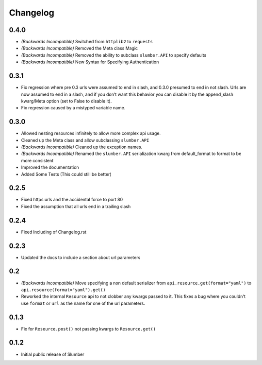 Changelog
=========

0.4.0
-----

* *(Backwards Incompatible)* Switched from ``httplib2`` to ``requests``
* *(Backwards Incompatible)* Removed the Meta class Magic
* *(Backwards Incompatible)* Removed the ability to subclass ``slumber.API`` to specify defaults
* *(Backwards Incompatible)* New Syntax for Specifying Authentication

0.3.1
-----

* Fix regression where pre 0.3 urls were assumed to end in slash, and 0.3.0 presumed to end in not slash.
  Urls are now assumed to end in a slash, and if you don't want this behavior you can disable it by the
  append_slash kwarg/Meta option (set to False to disable it).
* Fix regression caused by a mistyped variable name.

0.3.0
-----

* Allowed nesting resources infinitely to allow more complex api usage.
* Cleaned up the Meta class and allow subclassing ``slumber.API``
* *(Backwards Incompatible)* Cleaned up the exception names.
* *(Backwards Incompatible)* Renamed the ``slumber.API`` serialization kwarg from
  default_format to format to be more consistent
* Improved the documentation
* Added Some Tests (This could still be better)

0.2.5
-----

* Fixed https urls and the accidental force to port 80
* Fixed the assumption that all urls end in a trailing slash

0.2.4
-----

* Fixed Including of Changelog.rst

0.2.3
-----

* Updated the docs to include a section about url parameters

0.2
----

* *(Backwards Incompatible)* Move specifying a non default serializer from
  ``api.resource.get(format="yaml")`` to ``api.resource(format="yaml").get()``

* Reworked the internal ``Resource`` api to not clobber any kwargs passed to it. This
  fixes a bug where you couldn't use ``format`` or ``url`` as the name for one of
  the url parameters.

0.1.3
-----

* Fix for ``Resource.post()`` not passing kwargs to ``Resource.get()``

0.1.2
-----

* Initial public release of Slumber
